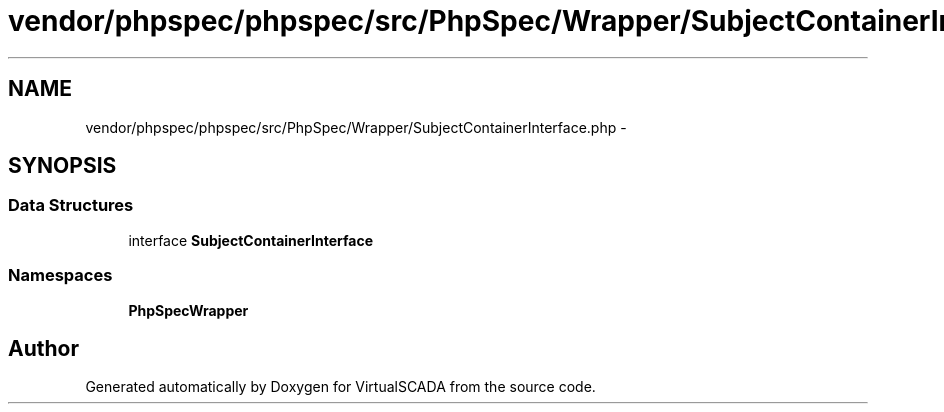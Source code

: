 .TH "vendor/phpspec/phpspec/src/PhpSpec/Wrapper/SubjectContainerInterface.php" 3 "Tue Apr 14 2015" "Version 1.0" "VirtualSCADA" \" -*- nroff -*-
.ad l
.nh
.SH NAME
vendor/phpspec/phpspec/src/PhpSpec/Wrapper/SubjectContainerInterface.php \- 
.SH SYNOPSIS
.br
.PP
.SS "Data Structures"

.in +1c
.ti -1c
.RI "interface \fBSubjectContainerInterface\fP"
.br
.in -1c
.SS "Namespaces"

.in +1c
.ti -1c
.RI " \fBPhpSpec\\Wrapper\fP"
.br
.in -1c
.SH "Author"
.PP 
Generated automatically by Doxygen for VirtualSCADA from the source code\&.
